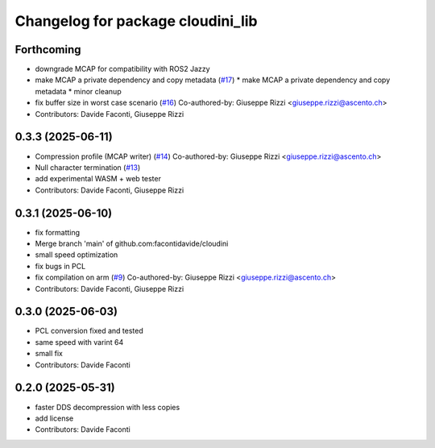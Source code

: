 ^^^^^^^^^^^^^^^^^^^^^^^^^^^^^^^^^^
Changelog for package cloudini_lib
^^^^^^^^^^^^^^^^^^^^^^^^^^^^^^^^^^

Forthcoming
-----------
* downgrade MCAP for compatibility with ROS2 Jazzy
* make MCAP a private dependency and copy metadata (`#17 <https://github.com/facontidavide/cloudini/issues/17>`_)
  * make MCAP a private dependency and copy metadata
  * minor cleanup
* fix buffer size in worst case scenario (`#16 <https://github.com/facontidavide/cloudini/issues/16>`_)
  Co-authored-by: Giuseppe Rizzi <giuseppe.rizzi@ascento.ch>
* Contributors: Davide Faconti, Giuseppe Rizzi

0.3.3 (2025-06-11)
------------------
* Compression profile (MCAP writer) (`#14 <https://github.com/facontidavide/cloudini/issues/14>`_)
  Co-authored-by: Giuseppe Rizzi <giuseppe.rizzi@ascento.ch>
* Null character termination (`#13 <https://github.com/facontidavide/cloudini/issues/13>`_)
* add experimental WASM + web tester
* Contributors: Davide Faconti, Giuseppe Rizzi

0.3.1 (2025-06-10)
------------------
* fix formatting
* Merge branch 'main' of github.com:facontidavide/cloudini
* small speed optimization
* fix bugs in PCL
* fix compilation on arm (`#9 <https://github.com/facontidavide/cloudini/issues/9>`_)
  Co-authored-by: Giuseppe Rizzi <giuseppe.rizzi@ascento.ch>
* Contributors: Davide Faconti, Giuseppe Rizzi

0.3.0 (2025-06-03)
------------------
* PCL conversion fixed and tested
* same speed with varint 64
* small fix
* Contributors: Davide Faconti

0.2.0 (2025-05-31)
------------------
* faster DDS decompression with less copies
* add license
* Contributors: Davide Faconti
